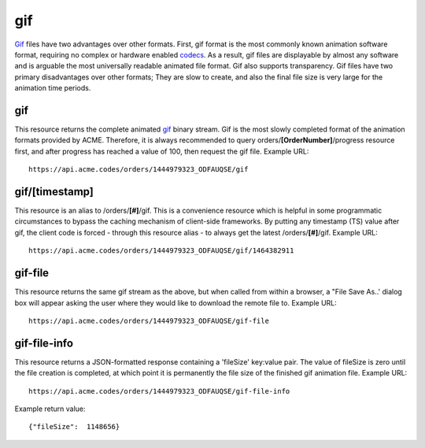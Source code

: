 
.. |br| raw:: html

   <br />

gif
###

`Gif <https://en.wikipedia.org/wiki/GIF>`_ files have two advantages over other formats. First, gif format is the most commonly known animation software format, requiring no complex or hardware enabled `codecs <https://en.wikipedia.org/wiki/Codec>`_. As a result, gif files are displayable by almost any software and is arguable the most universally readable animated file format. Gif also supports transparency. Gif files have two primary disadvantages over other formats; They are slow to create, and also the final file size is very large for the animation time periods.

gif
"""

This resource returns the complete animated `gif <https://en.wikipedia.org/wiki/GIF>`_ binary stream. Gif is the most slowly completed format of the animation formats provided by ACME. Therefore, it is always recommended to query orders/**[OrderNumber]**/progress resource first, and after progress has reached a value of 100, then request the gif file. Example URL:
::

    https://api.acme.codes/orders/1444979323_ODFAUQSE/gif

gif/[timestamp]
"""""""""""""""

This resource is an alias to /orders/**[#]**/gif. This is a convenience resource which is helpful in some programmatic circumstances to bypass the caching mechanism of client-side frameworks. By putting any timestamp (TS) value after gif, the client code is forced - through this resource alias - to always get the latest /orders/**[#]**/gif. Example URL:
::

    https://api.acme.codes/orders/1444979323_ODFAUQSE/gif/1464382911

gif-file
""""""""

This resource returns the same gif stream as the above, but when called from within a browser, a "File Save As..' dialog box will appear asking the user where they would like to download the remote file to. Example URL:
::

    https://api.acme.codes/orders/1444979323_ODFAUQSE/gif-file
    
gif-file-info
"""""""""""""

This resource returns a JSON-formatted response containing a 'fileSize' key:value pair. The value of fileSize is zero until the file creation is completed, at which point it is permanently the file size of the finished gif animation file. Example URL:
::

    https://api.acme.codes/orders/1444979323_ODFAUQSE/gif-file-info

Example return value:
::

    {"fileSize":  1148656}

    
